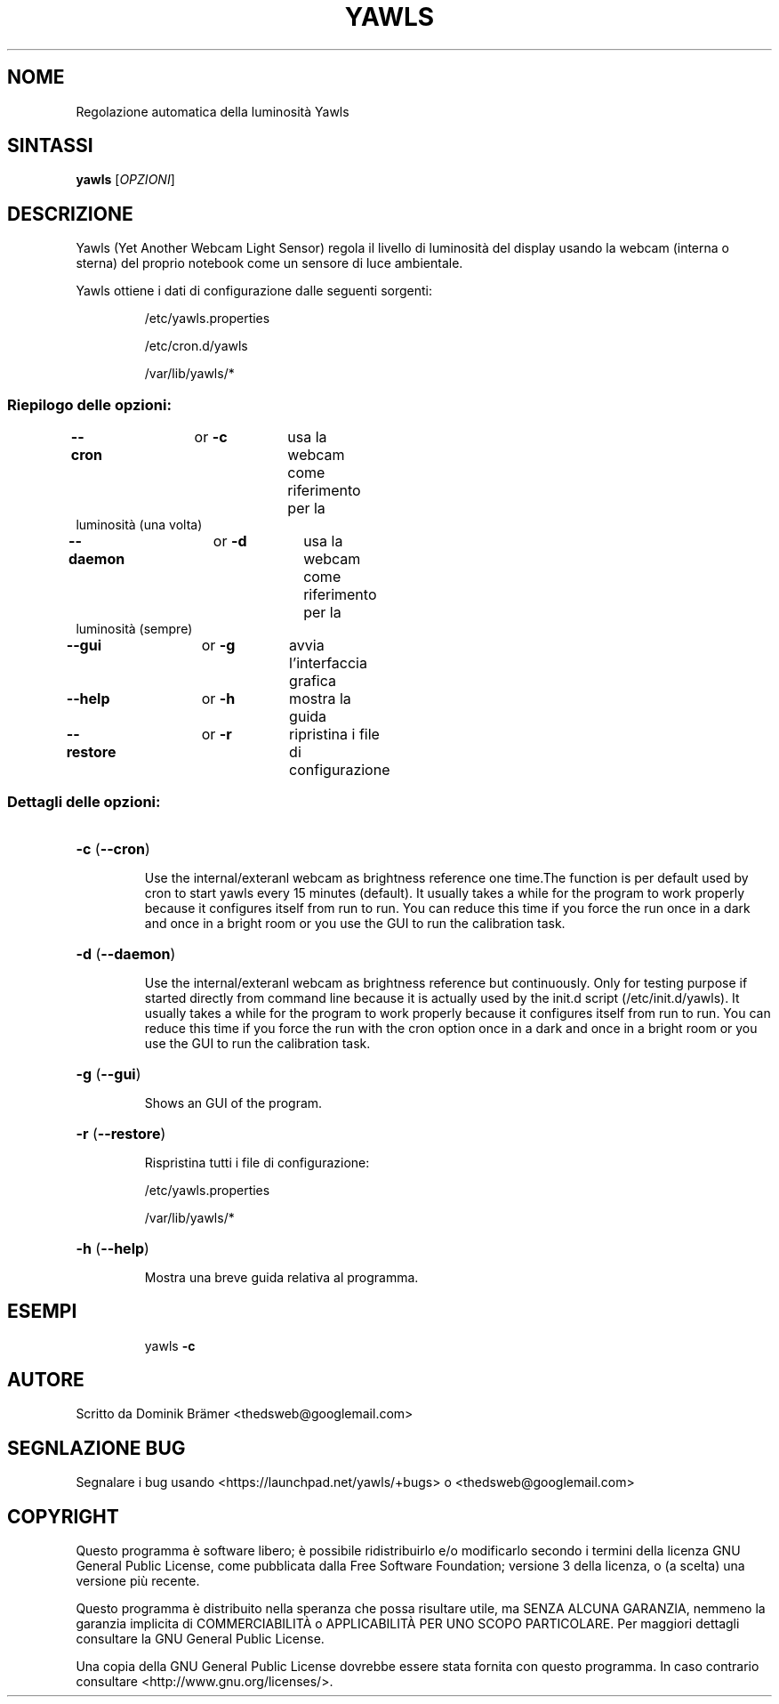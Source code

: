 .\"*******************************************************************
.\"
.\" This file was generated with po4a. Translate the source file.
.\"
.\"*******************************************************************
.TH YAWLS 1 "June 14, 2015" "Dominik Brämer" "Luminosità automatica del dislpay Yawls"
.SH NOME
Regolazione automatica della luminosità Yawls
.SH SINTASSI
\fByawls\fP [\fIOPZIONI\fP]
.SH DESCRIZIONE
Yawls (Yet Another Webcam Light Sensor) regola il livello di luminosità del
display usando la webcam (interna o sterna) del proprio notebook come un
sensore di luce ambientale.

Yawls ottiene i dati di configurazione dalle seguenti sorgenti:
.IP
/etc/yawls.properties
.IP
/etc/cron.d/yawls
.IP
/var/lib/yawls/*

.SS "Riepilogo delle opzioni:"
.TP 
\fB\-\-cron\fP		or \fB\-c\fP	usa la webcam come riferimento per la luminosità (una volta)
.TP 
\fB\-\-daemon\fP		or \fB\-d\fP	usa la webcam come riferimento per la luminosità (sempre)
.TP 
\fB\-\-gui\fP		or \fB\-g\fP	avvia l'interfaccia grafica
.TP 
\fB\-\-help\fP		or \fB\-h\fP	mostra la guida
.TP 
\fB\-\-restore\fP		or \fB\-r\fP	ripristina i file di configurazione
.SS "Dettagli delle opzioni:"
.HP
\fB\-c\fP (\fB\-\-cron\fP)
.IP
Use the internal/exteranl webcam as brightness reference one time.The
function is per default used by cron to start yawls every 15 minutes
(default). It usually takes a while for the program to work properly because
it configures itself from run to run. You can reduce this time if you force
the run once in a dark and once in a bright room or you use the GUI to run
the calibration task.
.HP
\fB\-d\fP (\fB\-\-daemon\fP)
.IP
Use the internal/exteranl webcam as brightness reference but
continuously. Only for testing purpose if started directly from command line
because it is actually used by the init.d script (/etc/init.d/yawls). It
usually takes a while for the program to work properly because it configures
itself from run to run. You can reduce this time if you force the run with
the cron option once in a dark and once in a bright room or you use the GUI
to run the calibration task.
.HP
\fB\-g\fP (\fB\-\-gui\fP)
.IP
Shows an GUI of the program.
.HP
\fB\-r\fP (\fB\-\-restore\fP)
.IP
Rispristina tutti i file di configurazione:

/etc/yawls.properties

/var/lib/yawls/*
.HP
\fB\-h\fP (\fB\-\-help\fP)
.IP
Mostra una breve guida relativa al programma.
.HP
.SH ESEMPI
.IP
yawls \fB\-c\fP
.PP
.SH AUTORE
.PP
Scritto da Dominik Brämer <thedsweb@googlemail.com>
.SH "SEGNLAZIONE BUG"
.PP
Segnalare i bug usando <https://launchpad.net/yawls/+bugs> o
<thedsweb@googlemail.com>
.SH COPYRIGHT
.PP
Questo programma è software libero;  è possibile ridistribuirlo e/o
modificarlo secondo i termini della licenza GNU General Public License, come
pubblicata dalla Free Software Foundation; versione 3 della licenza, o (a
scelta) una versione più recente.
.PP
Questo programma è distribuito nella speranza che possa risultare utile, ma
SENZA ALCUNA GARANZIA, nemmeno la garanzia implicita di COMMERCIABILITÀ o
APPLICABILITÀ PER UNO SCOPO PARTICOLARE. Per maggiori dettagli consultare la
GNU General Public License.
.PP
Una copia della GNU General Public License dovrebbe essere stata fornita con
questo programma. In caso contrario consultare
<http://www.gnu.org/licenses/>.
